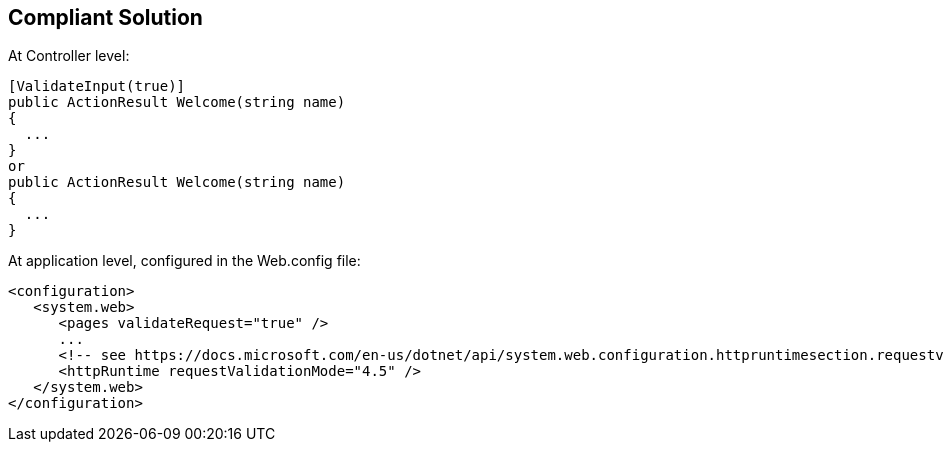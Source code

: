 == Compliant Solution

At Controller level:

----
[ValidateInput(true)]
public ActionResult Welcome(string name)
{
  ...
}
or 
public ActionResult Welcome(string name)
{
  ...
}
----

At application level, configured in the Web.config file:

----
<configuration>
   <system.web>
      <pages validateRequest="true" />
      ...
      <!-- see https://docs.microsoft.com/en-us/dotnet/api/system.web.configuration.httpruntimesection.requestvalidationmode?view=netframework-4.8 -->
      <httpRuntime requestValidationMode="4.5" /> 
   </system.web>
</configuration>
----
